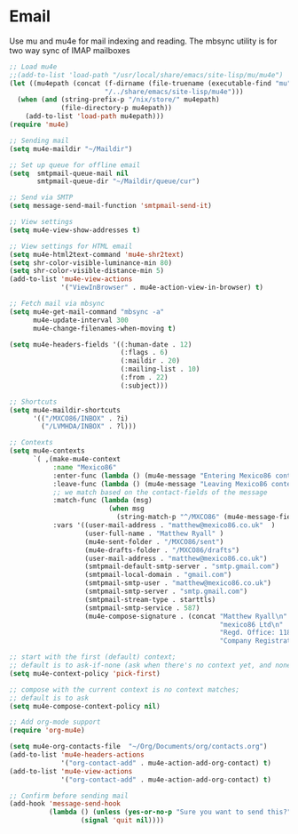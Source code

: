 
* Email
  Use mu and mu4e for mail indexing and reading. The mbsync utility is for two
  way sync of IMAP mailboxes

  #+BEGIN_SRC emacs-lisp
  ;; Load mu4e
  ;;(add-to-list 'load-path "/usr/local/share/emacs/site-lisp/mu/mu4e")
  (let ((mu4epath (concat (f-dirname (file-truename (executable-find "mu")))
                          "/../share/emacs/site-lisp/mu4e")))
    (when (and (string-prefix-p "/nix/store/" mu4epath)
               (file-directory-p mu4epath))
      (add-to-list 'load-path mu4epath)))
  (require 'mu4e)

  ;; Sending mail
  (setq mu4e-maildir "~/Maildir")

  ;; Set up queue for offline email
  (setq  smtpmail-queue-mail nil
         smtpmail-queue-dir "~/Maildir/queue/cur")

  ;; Send via SMTP
  (setq message-send-mail-function 'smtpmail-send-it)

  ;; View settings
  (setq mu4e-view-show-addresses t)

  ;; View settings for HTML email
  (setq mu4e-html2text-command 'mu4e-shr2text)
  (setq shr-color-visible-luminance-min 80)
  (setq shr-color-visible-distance-min 5)
  (add-to-list 'mu4e-view-actions
               '("ViewInBrowser" . mu4e-action-view-in-browser) t)

  ;; Fetch mail via mbsync
  (setq mu4e-get-mail-command "mbsync -a"
        mu4e-update-interval 300
        mu4e-change-filenames-when-moving t)

  (setq mu4e-headers-fields '((:human-date . 12)
                              (:flags . 6)
                              (:maildir . 20)
                              (:mailing-list . 10)
                              (:from . 22)
                              (:subject)))

  ;; Shortcuts
  (setq mu4e-maildir-shortcuts
        '(("/MXCO86/INBOX" . ?i)
          ("/LVMHDA/INBOX" . ?l)))

  ;; Contexts
  (setq mu4e-contexts
        `( ,(make-mu4e-context
             :name "Mexico86"
             :enter-func (lambda () (mu4e-message "Entering Mexico86 context"))
             :leave-func (lambda () (mu4e-message "Leaving Mexico86 context"))
             ;; we match based on the contact-fields of the message
             :match-func (lambda (msg)
                           (when msg
                             (string-match-p "^/MXCO86" (mu4e-message-field msg :maildir))))
             :vars '((user-mail-address . "matthew@mexico86.co.uk"  )
                     (user-full-name . "Matthew Ryall" )
                     (mu4e-sent-folder . "/MXCO86/sent")
                     (mu4e-drafts-folder . "/MXCO86/drafts")
                     (user-mail-address . "matthew@mexico86.co.uk")
                     (smtpmail-default-smtp-server . "smtp.gmail.com")
                     (smtpmail-local-domain . "gmail.com")
                     (smtpmail-smtp-user . "matthew@mexico86.co.uk")
                     (smtpmail-smtp-server . "smtp.gmail.com")
                     (smtpmail-stream-type . starttls)
                     (smtpmail-smtp-service . 587)
                     (mu4e-compose-signature . (concat "Matthew Ryall\n"
                                                       "mexico86 Ltd\n"
                                                       "Regd. Office: 118 Millhouses Lane, Sheffield, S7 2HB\n"
                                                       "Company Registration Number: 10374093\n"))))))

  ;; start with the first (default) context;
  ;; default is to ask-if-none (ask when there's no context yet, and none match)
  (setq mu4e-context-policy 'pick-first)

  ;; compose with the current context is no context matches;
  ;; default is to ask
  (setq mu4e-compose-context-policy nil)

  ;; Add org-mode support
  (require 'org-mu4e)

  (setq mu4e-org-contacts-file  "~/Org/Documents/org/contacts.org")
  (add-to-list 'mu4e-headers-actions
               '("org-contact-add" . mu4e-action-add-org-contact) t)
  (add-to-list 'mu4e-view-actions
               '("org-contact-add" . mu4e-action-add-org-contact) t)

  ;; Confirm before sending mail
  (add-hook 'message-send-hook
            (lambda () (unless (yes-or-no-p "Sure you want to send this?")
                    (signal 'quit nil))))
  #+END_SRC
